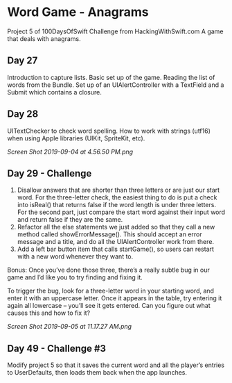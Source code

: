 * Word Game - Anagrams
Project 5 of 100DaysOfSwift Challenge from HackingWithSwift.com
A game that deals with anagrams.

** Day 27
Introduction to capture lists. Basic set up of the game. Reading the list of words from the Bundle. Set up of an UIAlertController with a TextField and a Submit which contains a closure. 

** Day 28
UITextChecker to check word spelling. How to work with strings (utf16) when using Apple libraries (UIKit, SpriteKit, etc). 

[[Screen Shot 2019-09-04 at 4.56.50 PM.png]]

** Day 29 - Challenge
1. Disallow answers that are shorter than three letters or are just our start word. For the three-letter check, the easiest thing to do is put a check into isReal() that returns false if the word length is under three letters. For the second part, just compare the start word against their input word and return false if they are the same.
2. Refactor all the else statements we just added so that they call a new method called showErrorMessage(). This should accept an error message and a title, and do all the UIAlertController work from there.
3. Add a left bar button item that calls startGame(), so users can restart with a new word whenever they want to.

Bonus: Once you’ve done those three, there’s a really subtle bug in our game and I’d like you to try finding and fixing it.

To trigger the bug, look for a three-letter word in your starting word, and enter it with an uppercase letter. Once it appears in the table, try entering it again all lowercase – you’ll see it gets entered. Can you figure out what causes this and how to fix it?

[[Screen Shot 2019-09-05 at 11.17.27 AM.png]]
** Day 49 - Challenge #3
Modify project 5 so that it saves the current word and all the player’s entries to UserDefaults, then loads them back when the app launches.
